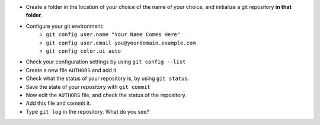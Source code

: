 - Create a folder in the location of your choice of the name of your choice, and initialize a git repository **in that folder**.
- Configure your git environment:
    - ``git config user.name "Your Name Comes Here"``
    - ``git config user.email you@yourdomain.example.com``
    - ``git config color.ui auto``
- Check your configuration settings by using ``git config --list``
- Create a new file ``AUTHORS`` and add it.
- Check what the status of your repository is, by using ``git status``.
- Save the state of your repository with ``git commit``
- Now edit the ``AUTHORS`` file, and check the status of the repository.
- Add this file and commit it.
- Type ``git log`` in the repository. What do you see?


